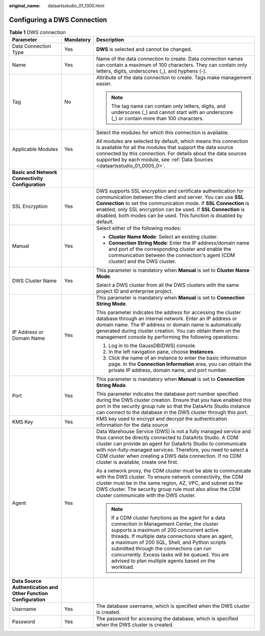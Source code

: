 :original_name: dataartsstudio_01_1300.html

.. _dataartsstudio_01_1300:

Configuring a DWS Connection
============================

.. table:: **Table 1** DWS connection

   +-----------------------------------------------------------------+-----------------------+----------------------------------------------------------------------------------------------------------------------------------------------------------------------------------------------------------------------------------------------------------------------------------------------------------------------------------------------------------------------------------------------------------+
   | Parameter                                                       | Mandatory             | Description                                                                                                                                                                                                                                                                                                                                                                                              |
   +=================================================================+=======================+==========================================================================================================================================================================================================================================================================================================================================================================================================+
   | Data Connection Type                                            | Yes                   | **DWS** is selected and cannot be changed.                                                                                                                                                                                                                                                                                                                                                               |
   +-----------------------------------------------------------------+-----------------------+----------------------------------------------------------------------------------------------------------------------------------------------------------------------------------------------------------------------------------------------------------------------------------------------------------------------------------------------------------------------------------------------------------+
   | Name                                                            | Yes                   | Name of the data connection to create. Data connection names can contain a maximum of 100 characters. They can contain only letters, digits, underscores (_), and hyphens (-).                                                                                                                                                                                                                           |
   +-----------------------------------------------------------------+-----------------------+----------------------------------------------------------------------------------------------------------------------------------------------------------------------------------------------------------------------------------------------------------------------------------------------------------------------------------------------------------------------------------------------------------+
   | Tag                                                             | No                    | Attribute of the data connection to create. Tags make management easier.                                                                                                                                                                                                                                                                                                                                 |
   |                                                                 |                       |                                                                                                                                                                                                                                                                                                                                                                                                          |
   |                                                                 |                       | .. note::                                                                                                                                                                                                                                                                                                                                                                                                |
   |                                                                 |                       |                                                                                                                                                                                                                                                                                                                                                                                                          |
   |                                                                 |                       |    The tag name can contain only letters, digits, and underscores (_) and cannot start with an underscore (_) or contain more than 100 characters.                                                                                                                                                                                                                                                       |
   +-----------------------------------------------------------------+-----------------------+----------------------------------------------------------------------------------------------------------------------------------------------------------------------------------------------------------------------------------------------------------------------------------------------------------------------------------------------------------------------------------------------------------+
   | Applicable Modules                                              | Yes                   | Select the modules for which this connection is available.                                                                                                                                                                                                                                                                                                                                               |
   |                                                                 |                       |                                                                                                                                                                                                                                                                                                                                                                                                          |
   |                                                                 |                       | All modules are selected by default, which means this connection is available for all the modules that support the data source connected by this connection. For details about the data sources supported by each module, see :ref:`Data Sources <dataartsstudio_01_0005_0>`.                                                                                                                            |
   +-----------------------------------------------------------------+-----------------------+----------------------------------------------------------------------------------------------------------------------------------------------------------------------------------------------------------------------------------------------------------------------------------------------------------------------------------------------------------------------------------------------------------+
   | **Basic and Network Connectivity Configuration**                |                       |                                                                                                                                                                                                                                                                                                                                                                                                          |
   +-----------------------------------------------------------------+-----------------------+----------------------------------------------------------------------------------------------------------------------------------------------------------------------------------------------------------------------------------------------------------------------------------------------------------------------------------------------------------------------------------------------------------+
   | SSL Encryption                                                  | Yes                   | DWS supports SSL encryption and certificate authentication for communication between the client and server. You can use **SSL Connection** to set the communication mode. If **SSL Connection** is enabled, only SSL encryption can be used. If **SSL Connection** is disabled, both modes can be used. This function is disabled by default.                                                            |
   +-----------------------------------------------------------------+-----------------------+----------------------------------------------------------------------------------------------------------------------------------------------------------------------------------------------------------------------------------------------------------------------------------------------------------------------------------------------------------------------------------------------------------+
   | Manual                                                          | Yes                   | Select either of the following modes:                                                                                                                                                                                                                                                                                                                                                                    |
   |                                                                 |                       |                                                                                                                                                                                                                                                                                                                                                                                                          |
   |                                                                 |                       | -  **Cluster Name Mode**: Select an existing cluster.                                                                                                                                                                                                                                                                                                                                                    |
   |                                                                 |                       | -  **Connection String Mode**: Enter the IP address/domain name and port of the corresponding cluster and enable the communication between the connection's agent (CDM cluster) and the DWS cluster.                                                                                                                                                                                                     |
   +-----------------------------------------------------------------+-----------------------+----------------------------------------------------------------------------------------------------------------------------------------------------------------------------------------------------------------------------------------------------------------------------------------------------------------------------------------------------------------------------------------------------------+
   | DWS Cluster Name                                                | Yes                   | This parameter is mandatory when **Manual** is set to **Cluster Name Mode**.                                                                                                                                                                                                                                                                                                                             |
   |                                                                 |                       |                                                                                                                                                                                                                                                                                                                                                                                                          |
   |                                                                 |                       | Select a DWS cluster from all the DWS clusters with the same project ID and enterprise project.                                                                                                                                                                                                                                                                                                          |
   +-----------------------------------------------------------------+-----------------------+----------------------------------------------------------------------------------------------------------------------------------------------------------------------------------------------------------------------------------------------------------------------------------------------------------------------------------------------------------------------------------------------------------+
   | IP Address or Domain Name                                       | Yes                   | This parameter is mandatory when **Manual** is set to **Connection String Mode**.                                                                                                                                                                                                                                                                                                                        |
   |                                                                 |                       |                                                                                                                                                                                                                                                                                                                                                                                                          |
   |                                                                 |                       | This parameter indicates the address for accessing the cluster database through an internal network. Enter an IP address or domain name. The IP address or domain name is automatically generated during cluster creation. You can obtain them on the management console by performing the following operations:                                                                                         |
   |                                                                 |                       |                                                                                                                                                                                                                                                                                                                                                                                                          |
   |                                                                 |                       | #. Log in to the GaussDB(DWS) console.                                                                                                                                                                                                                                                                                                                                                                   |
   |                                                                 |                       | #. In the left navigation pane, choose **Instances**.                                                                                                                                                                                                                                                                                                                                                    |
   |                                                                 |                       | #. Click the name of an instance to enter the basic information page. In the **Connection Information** area, you can obtain the private IP address, domain name, and port number.                                                                                                                                                                                                                       |
   +-----------------------------------------------------------------+-----------------------+----------------------------------------------------------------------------------------------------------------------------------------------------------------------------------------------------------------------------------------------------------------------------------------------------------------------------------------------------------------------------------------------------------+
   | Port                                                            | Yes                   | This parameter is mandatory when **Manual** is set to **Connection String Mode**.                                                                                                                                                                                                                                                                                                                        |
   |                                                                 |                       |                                                                                                                                                                                                                                                                                                                                                                                                          |
   |                                                                 |                       | This parameter indicates the database port number specified during the DWS cluster creation. Ensure that you have enabled this port in the security group rule so that the DataArts Studio instance can connect to the database in the DWS cluster through this port.                                                                                                                                    |
   +-----------------------------------------------------------------+-----------------------+----------------------------------------------------------------------------------------------------------------------------------------------------------------------------------------------------------------------------------------------------------------------------------------------------------------------------------------------------------------------------------------------------------+
   | KMS Key                                                         | Yes                   | KMS key used to encrypt and decrypt the authentication information for the data source                                                                                                                                                                                                                                                                                                                   |
   +-----------------------------------------------------------------+-----------------------+----------------------------------------------------------------------------------------------------------------------------------------------------------------------------------------------------------------------------------------------------------------------------------------------------------------------------------------------------------------------------------------------------------+
   | Agent                                                           | Yes                   | Data Warehouse Service (DWS) is not a fully managed service and thus cannot be directly connected to DataArts Studio. A CDM cluster can provide an agent for DataArts Studio to communicate with non-fully-managed services. Therefore, you need to select a CDM cluster when creating a DWS data connection. If no CDM cluster is available, create one first.                                          |
   |                                                                 |                       |                                                                                                                                                                                                                                                                                                                                                                                                          |
   |                                                                 |                       | As a network proxy, the CDM cluster must be able to communicate with the DWS cluster. To ensure network connectivity, the CDM cluster must be in the same region, AZ, VPC, and subnet as the DWS cluster. The security group rule must also allow the CDM cluster communicate with the DWS cluster.                                                                                                      |
   |                                                                 |                       |                                                                                                                                                                                                                                                                                                                                                                                                          |
   |                                                                 |                       | .. note::                                                                                                                                                                                                                                                                                                                                                                                                |
   |                                                                 |                       |                                                                                                                                                                                                                                                                                                                                                                                                          |
   |                                                                 |                       |    If a CDM cluster functions as the agent for a data connection in Management Center, the cluster supports a maximum of 200 concurrent active threads. If multiple data connections share an agent, a maximum of 200 SQL, Shell, and Python scripts submitted through the connections can run concurrently. Excess tasks will be queued. You are advised to plan multiple agents based on the workload. |
   +-----------------------------------------------------------------+-----------------------+----------------------------------------------------------------------------------------------------------------------------------------------------------------------------------------------------------------------------------------------------------------------------------------------------------------------------------------------------------------------------------------------------------+
   | **Data Source Authentication and Other Function Configuration** |                       |                                                                                                                                                                                                                                                                                                                                                                                                          |
   +-----------------------------------------------------------------+-----------------------+----------------------------------------------------------------------------------------------------------------------------------------------------------------------------------------------------------------------------------------------------------------------------------------------------------------------------------------------------------------------------------------------------------+
   | Username                                                        | Yes                   | The database username, which is specified when the DWS cluster is created.                                                                                                                                                                                                                                                                                                                               |
   +-----------------------------------------------------------------+-----------------------+----------------------------------------------------------------------------------------------------------------------------------------------------------------------------------------------------------------------------------------------------------------------------------------------------------------------------------------------------------------------------------------------------------+
   | Password                                                        | Yes                   | The password for accessing the database, which is specified when the DWS cluster is created.                                                                                                                                                                                                                                                                                                             |
   +-----------------------------------------------------------------+-----------------------+----------------------------------------------------------------------------------------------------------------------------------------------------------------------------------------------------------------------------------------------------------------------------------------------------------------------------------------------------------------------------------------------------------+
